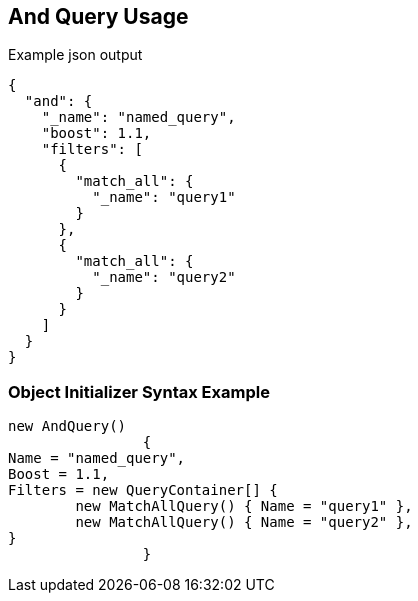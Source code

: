 :ref_current: https://www.elastic.co/guide/en/elasticsearch/reference/current

:github: https://github.com/elastic/elasticsearch-net

:imagesdir: ../../../images

[[and-query-usage]]
== And Query Usage

[source,javascript,method="queryjson"]
.Example json output
----
{
  "and": {
    "_name": "named_query",
    "boost": 1.1,
    "filters": [
      {
        "match_all": {
          "_name": "query1"
        }
      },
      {
        "match_all": {
          "_name": "query2"
        }
      }
    ]
  }
}
----

=== Object Initializer Syntax Example

[source,csharp,method="queryinitializer"]
----
new AndQuery()
		{
Name = "named_query",
Boost = 1.1,
Filters = new QueryContainer[] {
	new MatchAllQuery() { Name = "query1" },
	new MatchAllQuery() { Name = "query2" },
}
		}
----

